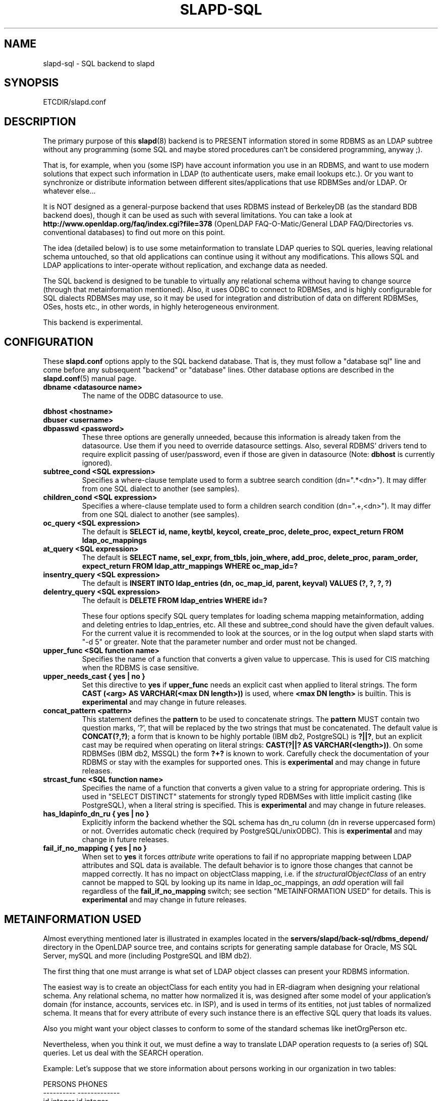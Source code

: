 .TH SLAPD-SQL 5 "RELEASEDATE" "OpenLDAP LDVERSION"
.\" $OpenLDAP$
.SH NAME
slapd-sql \- SQL backend to slapd
.SH SYNOPSIS
ETCDIR/slapd.conf
.SH DESCRIPTION
The primary purpose of this
.BR slapd (8)
backend is to PRESENT information stored in some RDBMS as an LDAP subtree
without any programming (some SQL and maybe stored procedures can't be
considered programming, anyway ;).
.LP
That is, for example, when you (some ISP) have account information you
use in an RDBMS, and want to use modern solutions that expect such
information in LDAP (to authenticate users, make email lookups etc.).
Or you want to synchronize or distribute information between different
sites/applications that use RDBMSes and/or LDAP.
Or whatever else...
.LP
It is NOT designed as a general-purpose backend that uses RDBMS instead
of BerkeleyDB (as the standard BDB backend does), though it can be
used as such with several limitations.
You can take a look at
.B http://www.openldap.org/faq/index.cgi?file=378 
(OpenLDAP FAQ-O-Matic/General LDAP FAQ/Directories vs. conventional
databases) to find out more on this point.
.LP
The idea (detailed below) is to use some metainformation to translate
LDAP queries to SQL queries, leaving relational schema untouched, so
that old applications can continue using it without any
modifications.
This allows SQL and LDAP applications to inter-operate without
replication, and exchange data as needed.
.LP
The SQL backend is designed to be tunable to virtually any relational
schema without having to change source (through that metainformation
mentioned).
Also, it uses ODBC to connect to RDBMSes, and is highly configurable
for SQL dialects RDBMSes may use, so it may be used for integration
and distribution of data on different RDBMSes, OSes, hosts etc., in
other words, in highly heterogeneous environment.
.LP
This backend is experimental.
.SH CONFIGURATION
These
.B slapd.conf
options apply to the SQL backend database.
That is, they must follow a "database sql" line and come before any
subsequent "backend" or "database" lines.
Other database options are described in the
.BR slapd.conf (5)
manual page.
.TP
.B dbname <datasource name>
The name of the ODBC datasource to use.
.LP
.B dbhost <hostname>
.br
.B dbuser <username>
.br
.B dbpasswd <password>
.RS
These three options are generally unneeded, because this information is already
taken from the datasource.
Use them if you need to override datasource settings.
Also, several RDBMS' drivers tend to require explicit passing of user/password,
even if those are given in datasource (Note:
.B dbhost
is currently ignored).
.RE
.TP
.B subtree_cond <SQL expression>
Specifies a where-clause template used to form a subtree search condition
(dn=".*<dn>").
It may differ from one SQL dialect to another (see samples).
.TP
.B children_cond <SQL expression>
Specifies a where-clause template used to form a children search condition
(dn="\.+,<dn>").
It may differ from one SQL dialect to another (see samples).
.TP
.B oc_query <SQL expression>
The default is
.B "SELECT id, name, keytbl, keycol, create_proc, delete_proc, expect_return FROM ldap_oc_mappings"
.TP
.B at_query <SQL expression>
The default is
.B "SELECT name, sel_expr, from_tbls, join_where, add_proc, delete_proc, param_order, expect_return FROM ldap_attr_mappings WHERE oc_map_id=?"
.TP
.B insentry_query <SQL expression>
The default is
.B "INSERT INTO ldap_entries (dn, oc_map_id, parent, keyval) VALUES (?, ?, ?, ?)"
.TP
.B delentry_query <SQL expression>
The default is
.B "DELETE FROM ldap_entries WHERE id=?"

These four options specify SQL query templates for loading schema mapping
metainformation, adding and deleting entries to ldap_entries, etc.
All these and subtree_cond should have the given default values.
For the current value it is recommended to look at the sources,
or in the log output when slapd starts with "-d 5" or greater.
Note that the parameter number and order must not be changed.
.TP
.B upper_func <SQL function name>
Specifies the name of a function that converts a given value to uppercase.
This is used for CIS matching when the RDBMS is case sensitive.
.TP
.B upper_needs_cast { yes | no }
Set this directive to 
.B yes
if 
.B upper_func
needs an explicit cast when applied to literal strings.  The form
.B CAST (<arg> AS VARCHAR(<max DN length>))
is used, where
.B <max DN length>
is builtin.
This is
.B experimental 
and may change in future releases.
.TP
.B concat_pattern <pattern>
This statement defines the
.B pattern 
to be used to concatenate strings.  The
.B pattern
MUST contain two question marks, '?', that will be replaced 
by the two strings that must be concatenated.  The default value is
.BR "CONCAT(?,?)";
a form that is known to be highly portable (IBM db2, PostgreSQL) is 
.BR "?||?",
but an explicit cast may be required when operating on literal strings:
.BR "CAST(?||? AS VARCHAR(<length>))".
On some RDBMSes (IBM db2, MSSQL) the form
.B "?+?"
is known to work.
Carefully check the documentation of your RDBMS or stay with the examples
for supported ones.
This is
.B experimental 
and may change in future releases.
.TP
.B strcast_func <SQL function name>
Specifies the name of a function that converts a given value to a string
for appropriate ordering.  This is used in "SELECT DISTINCT" statements
for strongly typed RDBMSes with little implicit casting (like PostgreSQL),
when a literal string is specified.
This is
.B experimental 
and may change in future releases.
.TP
.B has_ldapinfo_dn_ru { yes | no }
Explicitly inform the backend whether the SQL schema has dn_ru column
(dn in reverse uppercased form) or not.
Overrides automatic check (required by PostgreSQL/unixODBC).
This is
.B experimental 
and may change in future releases.

.TP
.B fail_if_no_mapping { yes | no }
When set to
.B yes
it forces
.I attribute 
write operations to fail if no appropriate mapping between LDAP attributes 
and SQL data is available.
The default behavior is to ignore those changes that cannot be mapped 
correctly.
It has no impact on objectClass mapping, i.e. if the
.I structuralObjectClass
of an entry cannot be mapped to SQL by looking up its name 
in ldap_oc_mappings, an 
.I add
operation will fail regardless of the
.B fail_if_no_mapping
switch; see section "METAINFORMATION USED" for details.
This is
.B experimental 
and may change in future releases.

.SH METAINFORMATION USED
.LP
Almost everything mentioned later is illustrated in examples located
in the
.B servers/slapd/back-sql/rdbms_depend/
directory in the OpenLDAP source tree, and contains scripts for
generating sample database for Oracle, MS SQL Server, mySQL and more
(including PostgreSQL and IBM db2).
.LP
The first thing that one must arrange is what set of LDAP
object classes can present your RDBMS information.
.LP
The easiest way is to create an objectClass for each entity you had in
ER-diagram when designing your relational schema.
Any relational schema, no matter how normalized it is, was designed
after some model of your application's domain (for instance, accounts,
services etc. in ISP), and is used in terms of its entities, not just
tables of normalized schema.
It means that for every attribute of every such instance there is an
effective SQL query that loads its values.
.LP
Also you might want your object classes to conform to some of the standard
schemas like inetOrgPerson etc.
.LP
Nevertheless, when you think it out, we must define a way to translate
LDAP operation requests to (a series of) SQL queries.
Let us deal with the SEARCH operation.
.LP
Example:
Let's suppose that we store information about persons working in our 
organization in two tables:
.LP
.nf
  PERSONS              PHONES
  ----------           -------------
  id integer           id integer
  first_name varchar   pers_id integer references persons(id)
  last_name varchar    phone
  middle_name varchar
  ...
.fi
.LP
(PHONES contains telephone numbers associated with persons).
A person can have several numbers, then PHONES contains several
records with corresponding pers_id, or no numbers (and no records in
PHONES with such pers_id).
An LDAP objectclass to present such information could look like this:
.LP
.nf
  person
  -------
  MUST cn
  MAY telephoneNumber $ firstName $ lastName
  ...
.fi
.LP
To fetch all values for cn attribute given person ID, we construct the
query:
.LP
.nf
  SELECT CONCAT(persons.first_name,' ',persons.last_name)
      AS cn FROM persons WHERE persons.id=?
.fi
.LP
for telephoneNumber we can use:
.LP
.nf
  SELECT phones.phone AS telephoneNumber FROM persons,phones
   WHERE persons.id=phones.pers_id AND persons.id=?
.fi
.LP
If we wanted to service LDAP requests with filters like
(telephoneNumber=123*), we would construct something like:
.LP
.nf
  SELECT ... FROM persons,phones
   WHERE persons.id=phones.pers_id
     AND persons.id=?
     AND phones.phone like '123%'
.fi
.LP
So, if we had information about what tables contain values for each
attribute, how to join these tables and arrange these values, we could
try to automatically generate such statements, and translate search
filters to SQL WHERE clauses.
.LP
To store such information, we add three more tables to our schema
and fill it with data (see samples):
.LP
.nf
  ldap_oc_mappings (some columns are not listed for clarity)
  ---------------
  id=1
  name="person"
  keytbl="persons"
  keycol="id"
.fi
.LP
This table defines a mapping between objectclass (its name held in the
"name" column), and a table that holds the primary key for corresponding
entities.
For instance, in our example, the person entity, which we are trying
to present as "person" objectclass, resides in two tables (persons and
phones), and is identified by the persons.id column (that we will call
the primary key for this entity).
Keytbl and keycol thus contain "persons" (name of the table), and "id"
(name of the column).
.LP
.nf
  ldap_attr_mappings (some columns are not listed for clarity)
  -----------
  id=1
  oc_map_id=1
  name="cn"
  sel_expr="CONCAT(persons.first_name,' ',persons.last_name)"
  from_tbls="persons"
  join_where=NULL
  ************
  id=<n>
  oc_map_id=1
  name="telephoneNumber"
  sel_expr="phones.phone"
  from_tbls="persons,phones"
  join_where="phones.pers_id=persons.id"
.fi
.LP
This table defines mappings between LDAP attributes and SQL queries
that load their values.
Note that, unlike LDAP schema, these are not
.B attribute types
- the attribute "cn" for "person" objectclass can
have its values in different tables than "cn" for some other objectclass,
so attribute mappings depend on objectclass mappings (unlike attribute
types in LDAP schema, which are indifferent to objectclasses).
Thus, we have oc_map_id column with link to oc_mappings table.
.LP
Now we cut the SQL query that loads values for a given attribute into 3 parts.
First goes into sel_expr column - this is the expression we had
between SELECT and FROM keywords, which defines WHAT to load.
Next is table list - text between FROM and WHERE keywords.
It may contain aliases for convenience (see examples).
The last is part of the where clause, which (if it exists at all) expresses the
condition for joining the table containing values with the table
containing the primary key (foreign key equality and such).
If values are in the same table as the primary key, then this column is
left NULL (as for cn attribute above).
.LP
Having this information in parts, we are able to not only construct
queries that load attribute values by id of entry (for this we could
store SQL query as a whole), but to construct queries that load id's
of objects that correspond to a given search filter (or at least part of
it).
See below for examples.
.LP
.nf
  ldap_entries
  ------------
  id=1
  dn=<dn you choose>
  oc_map_id=...
  parent=<parent record id>
  keyval=<value of primary key>
.fi
.LP
This table defines mappings between DNs of entries in your LDAP tree,
and values of primary keys for corresponding relational data.
It has recursive structure (parent column references id column of the
same table), which allows you to add any tree structure(s) to your
flat relational data.
Having id of objectclass mapping, we can determine table and column
for primary key, and keyval stores value of it, thus defining the exact
tuple corresponding to the LDAP entry with this DN.
.LP
Note that such design (see exact SQL table creation query) implies one
important constraint - the key must be an integer.
But all that I know about well-designed schemas makes me think that it's
not very narrow ;) If anyone needs support for different types for
keys - he may want to write a patch, and submit it to OpenLDAP ITS,
then I'll include it.
.LP
Also, several people complained that they don't really need very
structured trees, and they don't want to update one more table every
time they add or delete an instance in the relational schema.
Those people can use a view instead of a real table for ldap_entries, something
like this (by Robin Elfrink):
.LP
.nf
  CREATE VIEW ldap_entries (id, dn, oc_map_id, parent, keyval)
      AS SELECT (1000000000+userid),
  UPPER(CONCAT(CONCAT('cn=',gecos),',o=MyCompany,c=NL')),
  1, 0, userid FROM unixusers UNION
          SELECT (2000000000+groupnummer),
  UPPER(CONCAT(CONCAT('cn=',groupnaam),',o=MyCompany,c=NL')),
  2, 0, groupnummer FROM groups;
.fi
.LP
.SH Typical SQL backend operation
Having metainformation loaded, the SQL backend uses these tables to
determine a set of primary keys of candidates (depending on search
scope and filter).
It tries to do it for each objectclass registered in ldap_objclasses.
.LP
Example:
for our query with filter (telephoneNumber=123*) we would get the following 
query generated (which loads candidate IDs)
.LP
.nf
  SELECT ldap_entries.id,persons.id, 'person' AS objectClass,
         ldap_entries.dn AS dn
    FROM ldap_entries,persons,phones
   WHERE persons.id=ldap_entries.keyval
     AND ldap_entries.objclass=?
     AND ldap_entries.parent=?
     AND phones.pers_id=persons.id
     AND (phones.phone LIKE '123%')
.fi
.LP
(for ONELEVEL search)
or "... AND dn=?" (for BASE search)
or "... AND dn LIKE '%?'" (for SUBTREE)
.LP
Then, for each candidate, we load the requested attributes using
per-attribute queries like
.LP
.nf
  SELECT phones.phone AS telephoneNumber
    FROM persons,phones
   WHERE persons.id=? AND phones.pers_id=persons.id
.fi
.LP
Then, we use test_filter() from the frontend API to test the entry for a full
LDAP search filter match (since we cannot effectively make sense of
SYNTAX of corresponding LDAP schema attribute, we translate the filter
into the most relaxed SQL condition to filter candidates), and send it to
the user.
.LP
ADD, DELETE, MODIFY and MODRDN operations are also performed on per-attribute
metainformation (add_proc etc.).
In those fields one can specify an SQL statement or stored procedure
call which can add, or delete given values of a given attribute, using
the given entry keyval (see examples -- mostly ORACLE and MSSQL - since
there're no stored procs in mySQL).
.LP
We just add more columns to oc_mappings and attr_mappings, holding
statements to execute (like create_proc, add_proc, del_proc etc.), and
flags governing the order of parameters passed to those statements.
Please see samples to find out what are the parameters passed, and other
information on this matter - they are self-explanatory for those familiar
with concept expressed above.
.LP
.SH Common techniques (referrals, multiclassing etc.)
First of all, let's remember that among other major differences to the
complete LDAP data model, the concept above does not directly support
such things as multiple objectclasses per entry, and referrals.
Fortunately, they are easy to adopt in this scheme.
The SQL backend suggests two more tables being added to the schema -
ldap_entry_objectclasses(entry_id,oc_name), and
ldap_referrals(entry_id,url).
.LP
The first contains any number of objectclass names that corresponding
entries will be found by, in addition to that mentioned in
mapping.
The SQL backend automatically adds attribute mapping for the "objectclass"
attribute to each objectclass mapping that loads values from this table.
So, you may, for instance, have a mapping for inetOrgPerson, and use it
for queries for "person" objectclass...
.LP
The second table contains any number of referrals associated with a given entry.
The SQL backend automatically adds attribute mapping for "ref" attribute
to each objectclass mapping that loads values from this table.
So, if you add objectclass "referral" to this entry, and make one or
more tuples in ldap_referrals for this entry (they will be seen as
values of "ref" attribute), you will have slapd return a referral, as
described in the Administrators Guide.
.LP
.SH Caveats
As previously stated, this backend should not be considered
a replacement of other data storage backends, but rather a gateway
to existing RDBMS storages that need to be published in LDAP form.
.LP
The hasSubordintes operational attribute is honored by back-sql
in search results and in compare operations; it is partially honored
also in filtering.  Owing to design limitations, a (braindead) filter
of the form
\fB(!(hasSubordinates=TRUE))\fP
will give no results instead of returning all the leaf entries.
If you need to find all the leaf entries, please use
\fB(hasSubordinates=FALSE)\fP
instead.
.LP
.SH EXAMPLES
There are example SQL modules in the slapd/back-sql/rdbms_depend/
directory in the OpenLDAP source tree.
.SH FILES
.TP
ETCDIR/slapd.conf
default slapd configuration file
.SH SEE ALSO
.BR slapd.conf (5),
.BR slapd (8).
